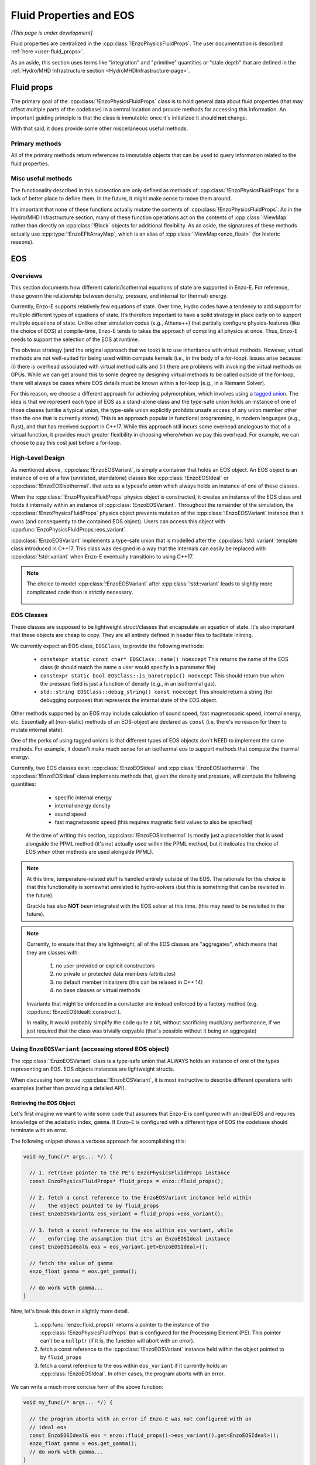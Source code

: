 ************************
Fluid Properties and EOS
************************

*[This page is under development]*

Fluid properties are centralized in the :cpp:class:`!EnzoPhysicsFluidProps`.
The user documentation is described :ref:`here <user-fluid_props>`.

As an aside, this section uses terms like "integration" and "primitive" quantities or "stale depth" that are defined in the :ref:`Hydro/MHD Infrastructure section <HydroMHDInfrastructure-page>`.

===========
Fluid props
===========

The primary goal of the :cpp:class:`!EnzoPhysicsFluidProps` class is to hold general data about fluid properties (that may affect multiple parts of the codebase) in a central location and provide methods for accessing this information.
An important guiding principle is that the class is immutable: once it's initialized it should **not** change.

With that said, it does provide some other miscellaneous useful methods.

Primary methods
---------------

All of the primary methods return references to immutable objects that can be used to query information related to the fluid properties.

.. cpp:function:: const EnzoDualEnergyConfig& \
                  EnzoPhysicsFluidProps::dual_energy_config() \
                  const noexcept

  Access a constant reference to the contained dual energy configuration object.

.. cpp:function:: const EnzoFluidFloorConfig& \
                  EnzoPhysicsFluidProps::fluid_floor_config() const noexcept

  Access a constant reference of the object that encodes the fluid floor properties.

.. cpp:function:: const EnzoEOSVariant& EnzoPhysicsFluidProps::eos_variant() \
                  const noexcept

  Access a constant reference to the contained :cpp:class:`!EnzoEOSVariant` class.
  It holds an object that represents the caloric EOS used by the simulation.
  See the :ref:`EOS-Developer-Guide` section for more details about the design of the EOS functionality (and how to use it).

Misc useful methods
-------------------
The functionality described in this subsection are only defined as methods of :cpp:class:`!EnzoPhysicsFluidProps` for a lack of better place to define them.
In the future, it might make sense to move them around.

It's important that none of these functions actually mutate the contents of :cpp:class:`!EnzoPhysicsFluidProps`.
As in the Hydro/MHD Infrastructure section, many of these function operations act on the contents of :cpp:class:`!ViewMap` rather than directly on :cpp:class:`!Block` objects for additional flexibility.
As an aside, the signatures of these methods actually use :cpp:type:`!EnzoEFltArrayMap`, which is an alias of :cpp:class:`!ViewMap<enzo_float>` (for historic reasons).

.. cpp:function:: void EnzoPhysicsFluidProps::primitive_from_integration \
                  (const EnzoEFltArrayMap &integration_map, \
                  EnzoEFltArrayMap &primitive_map, \
                  int stale_depth, \
                  const std::vector<std::string> &passive_list, \
                  bool ignore_grackle = false) const

  This method is responsible for computing the primitive quantities (to be held in ``primitive_map``) from the integration quantities (stored in ``integration_map``).
  Non-passive scalar quantities appearing in both ``integration_map`` and ``primitive_map`` are simply deepcopied and passive scalar quantities are converted from conserved-form to specific form.
  If :class:`!EnzoPhysicsFluidProps` holds a non-barotropic EOS, this method also computes pressure (by calling :cpp:func:`EnzoEquationOfState::pressure_from_integration`).

.. cpp:function:: void EnzoPhysicsFluidProps::pressure_from_integration \
                  (const EnzoEFltArrayMap &integration_map, \
                  const CelloArray<enzo_float, 3> &pressure, \
                  int stale_depth, bool ignore_grackle = false) const

  This method computes the pressure from the integration quantities (stored in ``integration_map``) and stores the result in ``pressure``.
  This wraps the :cpp:class:`!EnzoComputePressure` object whose default behavior is to use the Grackle-supplied routine for computing pressure when the simulation is configured to use :cpp:class:`!EnzoMethodGrackle`.
  The ``ignore_grackle`` parameter can be used to avoid using that routine (the parameter is meaningless if the Grackle routine would not otherwise get used).
  This parameter's primary purpose is to provide the option to suppress the effects of molecular hydrogen on the adiabatic index (when Grackle is configured with ``primordial_chemistry > 1``).

.. cpp:function:: void EnzoPhysicsFluidProps::apply_floor_to_energy_and_sync \
                  (EnzoEFltArrayMap &integration_map, const int stale_depth) \
                  const

   This method applies the pressure floor to the ``"total_energy"`` array specified in ``integration_map``.
   If using the dual-energy formalism the floor is also applied to the ``"internal_energy"`` (also specified in ``integration_map``) and synchronizes the ``"internal_energy"`` with the ``"total_energy"``.

   If :cpp:class:`!EnzoPhysicsFluidProps` holds a barotropic EOS, this method should do nothing.

   .. note::
      In the future, it may make sense to directly pass the pressure floor. 


    .. _EOS-Developer-Guide:

===
EOS
===

Overviews
---------
This section documents how different caloric/isothermal equations of state are supported in Enzo-E.
For reference, these govern the relationship between density, pressure, and internal (or thermal) energy.

Currently, Enzo-E supports relatively few equations of state.
Over time, Hydro codes have a tendency to add support for multiple different types of equations of state.
It’s therefore important to have a solid strategy in place early on to support multiple equations of state.
Unlike other simulation codes (e.g., Athena++) that partially configure physics-features (like the choice of EOS) at compile-time, Enzo-E tends to takes the approach of compiling all physics at once. Thus, Enzo-E needs to support the selection of the EOS at runtime.

The obvious strategy (and the original approach that we took) is to use inheritance with virtual methods.
However, virtual methods are not well-suited for being used within compute kernels (i.e., in the body of a for-loop).
Issues arise because: (i) there is overhead associated with virtual method calls and (ii) there are problems with invoking the virtual methods on GPUs.
While we can get around this to some degree by designing virtual methods to be called outside of the for-loop, there will always be cases where EOS details must be known within a for-loop (e.g., in a Riemann Solver).

For this reason, we choose a different approach for achieving polymorphism, which involves using a `tagged union <https://en.m.wikipedia.org/wiki/Tagged_union>`_.
The idea is that we represent each type of EOS as a stand-alone class and the type-safe union holds an instance of one of those classes (unlike a typical union, the type-safe union explicitly prohibits unsafe access of any union member other than the one that is currently stored)
This is an approach popular in functional programming, in modern languages (e.g., Rust), and that has received support in C++17.
While this approach still incurs some overhead analogous to that of a virtual function, it provides much greater flexibility in choosing where/when we pay this overhead.
For example, we can choose to pay this cost just before a for-loop.

High-Level Design
-----------------
As mentioned above, :cpp:class:`!EnzoEOSVariant`, is simply a container that holds an EOS object.
An EOS object is an instance of one of a few (unrelated, standalone) classes like :cpp:class:`!EnzoEOSIdeal` or :cpp:class:`!EnzoEOSIsothermal`.
that acts as a typesafe union which always holds an instance of one of these classes.

When the :cpp:class:`!EnzoPhysicsFluidProps` physics object is constructed, it creates an instance of the EOS class and holds it internally within an instance of :cpp:class:`!EnzoEOSVariant`.
Throughout the remainder of the simulation, the :cpp:class:`!EnzoPhysicsFluidProps` physics object prevents mutation of the :cpp:class:`!EnzoEOSVariant` instance that it owns (and consequently to the contained EOS object).
Users can access this object with :cpp:func:`EnzoPhysicsFluidProps::eos_variant`.

:cpp:class:`!EnzoEOSVariant` implements a type-safe union that is modelled after the :cpp:class:`!std::variant` template class introduced in C++17.
This class was designed in a way that the internals can easily be replaced with :cpp:class:`!std::variant` when Enzo-E eventually transitions to using C++17.

.. note::

  The choice to model :cpp:class:`!EnzoEOSVariant` after :cpp:class:`!std::variant` leads to slightly more complicated code than is strictly necessary.


    .. _EOSClassDescription-section:

EOS Classes
-----------

These classes are supposed to be lightweight struct/classes that encapsulate an equation of state.
It's also important that these objects are cheap to copy.
They are all entirely defined in header files to facilitate inlining.

We currently expect an EOS class, ``EOSClass``, to provide the following methods:

  * ``constexpr static const char* EOSClass::name() noexcept`` This returns the name of the EOS class (it should match the name a user would specify in a parameter file)

  * ``constexpr static bool EOSClass::is_barotropic() noexcept`` This should return true when the pressure field is just a function of density (e.g., in an isothermal gas).

  * ``std::string EOSClass::debug_string() const noexcept`` This should return a string (for debugging purposes) that represents the internal state of the EOS object.

Other methods supported by an EOS may include calculation of sound speed, fast magnetosonic speed, internal energy, etc.
Essentially all (non-static) methods of an EOS-object are declared as ``const`` (i.e. there's no reason for them to mutate internal state).

One of the perks of using tagged unions is that different types of EOS objects don't NEED to implement the same methods.
For example, it doesn't make much sense for an isothermal eos to support methods that compute the thermal energy.

Currently, two EOS classes exist: :cpp:class:`!EnzoEOSIdeal` and :cpp:class:`!EnzoEOSIsothermal`.
The :cpp:class:`!EnzoEOSIdeal` class implements methods that, given the density and pressure, will compute the following quantities:

  * specific internal energy
  * internal energy density
  * sound speed
  * fast magnetosonic speed (this requires magnetic field values to
    also be specified)

 At the time of writing this section, :cpp:class:`!EnzoEOSIsothermal` is mostly just a placeholder that is used alongside the PPML method (it's not actually used within the PPML method, but it indicates the choice of EOS when other methods are used alongside PPML).

.. note::

  At this time, temperature-related stuff is handled entirely outside of the EOS.
  The rationale for this choice is that this functionality is somewhat unrelated to hydro-solvers (but this is something that can be revisited in the future).

  Grackle has also **NOT** been integrated with the EOS solver at this time.
  (this may need to be revisited in the future).

.. note::

  Currently, to ensure that they are lightweight, all of the EOS classes are "aggregates", which means that they are classes with:

    1. no user-provided or explicit constructors

    2. no private or protected data members (attributes)

    3. no default member initializers (this can be relaxed in C++ 14)

    4. no base classes or virtual methods

  Invariants that might be enforced in a constuctor are instead enforced by a factory method (e.g. :cpp:func:`!EnzoEOSIdealt::construct`). 

  In reality, it would probably simplify the code quite a bit, without sacrificing much/any performance, if we just required that the class was trivially copyable (that's possible without it being an aggregate)

Using ``EnzoEOSVariant`` (accessing stored EOS object)
------------------------------------------------------

The :cpp:class:`!EnzoEOSVariant` class is a type-safe union that ALWAYS holds an instance of one of the types representing an EOS.
EOS objects instances are lightweight structs.

When discussing how to use :cpp:class:`!EnzoEOSVariant`, it is most instructive to describe different operations with examples (rather than providing a detailed API).

Retrieving the EOS Object
~~~~~~~~~~~~~~~~~~~~~~~~~

Let's first imagine we want to write some code that assumes that Enzo-E is configured with an ideal EOS and requires knowledge of the adiabatic index, ``gamma``.
If Enzo-E is configured with a different type of EOS the codebase should terminate with an error.

The following snippet shows a verbose approach for accomplishing this:

.. code-block:: c++

  void my_func(/* args... */) {

    // 1. retrieve pointer to the PE's EnzoPhysicsFluidProps instance
    const EnzoPhysicsFluidProps* fluid_props = enzo::fluid_props();

    // 2. fetch a const reference to the EnzoEOSVariant instance held within
    //    the object pointed to by fluid_props
    const EnzoEOSVariant& eos_variant = fluid_props->eos_variant();

    // 3. fetch a const reference to the eos within eos_variant, while
    //    enforcing the assumption that it's an EnzoEOSIdeal instance
    const EnzoEOSIdeal& eos = eos_variant.get<EnzoEOSIdeal>();

    // fetch the value of gamma
    enzo_float gamma = eos.get_gamma();

    // do work with gamma...
  }

Now, let's break this down in slightly more detail.

  1. :cpp:func:`!enzo::fluid_props()` returns a pointer to the instance of the :cpp:class:`!EnzoPhysicsFluidProps` that is configured for the Processing Element (PE).
     This pointer can't be a ``nullptr`` (if it is, the function will abort with an error).

  2. fetch a const reference to the :cpp:class:`!EnzoEOSVariant` instance held within the object pointed to by ``fluid_props``

  3. fetch a const reference to the eos within ``eos_variant`` if it currently holds an :cpp:class:`!EnzoEOSIdeal`.
     In other cases, the program aborts with an error.

We can write a much more concise form of the above function:

.. code-block:: c++

  void my_func(/* args... */) {

    // the program aborts with an error if Enzo-E was not configured with an
    // ideal eos
    const EnzoEOSIdeal& eos = enzo::fluid_props()->eos_variant().get<EnzoEOSIdeal>();
    enzo_float gamma = eos.get_gamma();
    // do work with gamma...
  }

In both of these snippets we make use of the method:

.. cpp:function:: template<typename T> \
                  const T& EnzoEOSVariant::get() const

  Accessor method that returns a reference to the contained EOS object if ``this`` currently holds the EOS object of type ``T``.
  Otherwise, the program aborts with an error message.
  A non-``const``-qualified version of this method also exists.

  This is a counterpart of the ``std::get`` template function.

Retrieving the EOS Object with Detailed Error Message
~~~~~~~~~~~~~~~~~~~~~~~~~~~~~~~~~~~~~~~~~~~~~~~~~~~~~

Now let's consider a variation on the last case.
In this situation let's imagine that we want to write a more detailed error message in the case where it is executed and Enzo-E is not configured with an ideal EOS:

.. code-block:: c++

  void my_func(/* args... */) {

    const EnzoEOSIdeal* eos
      = enzo::fluid_props()->eos_variant().get_if<EnzoEOSIdeal>();

    if (eos == nullptr) {
      CELLO_ERROR("my_func only works when Enzo-E is configured with an ideal EOS");
    }
    enzo_float gamma = eos->get_gamma();
    // do work with gamma...
  }

This snippet makes use of

.. cpp:function:: template<typename T> \
                  const T* EnzoEOSVariant::get_if() const

  Accessor method that returns a pointer to the contained EOS object, if ``this`` curently holds the EOS object of type ``T``.
  Otherwise, a ``nullptr`` is returned.
  The program aborts with an error if ``T`` is a type that :cpp:class:`!EnzoEOSVariant` is incapable of holding.
  A non-``const``-qualified version of this method also exists.

  This is a counterpart of the ``std::get_if`` template function.

Alternatively we could also accomplish the above by writing:

.. code-block:: c++

  void my_func(/* args... */) {

    const EnzoEOSVariant& eos_variant = enzo::fluid_props()->eos_variant();
    if (!eos_variant.holds_alternative<EnzoEOSIdeal>()) {
      CELLO_ERROR("my_func only works when Enzo-E is configured with an ideal EOS");
    }
    enzo_float gamma = eos_variant().get<EnzoEOSIdeal>().get_gamma();
    // do work with gamma...
  }

This last snappet employs the following method:

.. cpp:function:: template<typename T> \
                  T* EnzoEOSVariant::holds_alternative() const

  Returns whether ``this`` currently holds the alternative EOS type, ``T``.
  The program aborts with an error, if ``T`` is a type that :cpp:class:`!EnzoEOSVariant` is incapable of holding.

  This acts as a backport for one of C++17's ``std::holds_alternative``

Using ``EnzoEOSVariant`` (General semantics)
--------------------------------------------

The :cpp:class:`!EnzoEOSVariant` class has semantics just like :cpp:class:`!std::variant` (albeit, slightly more limited).

For example, :cpp:class:`!EnzoEOSVariant` is never empty.
If you call:

.. code-block:: c++

  EnzoEOSVariant my_eos_variant;

Then the variable ``my_eos_variant`` holds a default-constructed instance of :cpp:class:`!EnzoEOSVariant`.
At the time of writing this documentation this object will contain an instance of an :cpp:class:`!EnzoEOSIsothermal`, but that is an implementation detail that may change over time.

Like :cpp:class:`!std::variant`, :cpp:class:`!EnzoEOSVariant` also has value-like semantics.
This means that any time you perform a copy on an instance of :cpp:class:`!EnzoEOSVariant` it's a deepcopy.

.. code-block:: c++

  const EnzoEOSVariant& eos_variant = enzo::fluid_props()->eos_variant();

  // make a copy of eos_variant
  EnzoEOSVariant my_eos_variant = eos_variant;

  
Any mutations to the contents of ``my_eos_variant`` will not affect the contents of ``enzo::fluid_props()->eos_variant()``.
Examples might include:

  * changing the type of object stored within ``my_eos_variant`` (if it initially stores an instance of :cpp:class:`!EnzoEOSIsothermal`, we could replace it with an instance of :cpp:class:`!EnzoEOSIdeal`)

  * mutating the attributes of a stored object within ``my_eos_variant`` (one could imagine mutating the value of gamma stored within a :cpp:class:`!EnzoEOSIdeal` instance)

**As an aside**, the API of :cpp:class:`!EnzoPhysicsFluidProps` is designed so that the user can't accidentally mutate the PE's EOS object (you can only mutate copies of that object).

    .. _eos-timestep-example:

Using ``EnzoEOSVariant`` (A concrete example)
---------------------------------------------

Many hydro methods need to determine the maximum timestep that they allow.
In the process, they may need to compute:

.. math::

  C_0 \times \min\left(\frac{\Delta x}{|c_{s,ijk}+ v_{x, ijk}|},
                       \frac{\Delta y}{|c_{s,ijk}+ v_{y, ijk}|},
                       \frac{\Delta z}{|c_{s,ijk}+ v_{z, ijk}|}\right)

where :math:`C_0` is the courant factor (a constant between 0 and 1) and :math:`\Delta x,\, \Delta y,\, \Delta z` specify cell widths.

The following code snippet shows a somewhat simplified example of how you might perform this calculation.
This snippet will abort with an error if each Processing Element's global :cpp:class:`!EnzoPhysicsFluidProps` instance was configured to hold anything other than an ideal EOS.


.. code-block:: c++

   double timestep(CelloArray<const enzo_float, 3> density,
                   CelloArray<const enzo_float, 3> velocity_x,
                   CelloArray<const enzo_float, 3> velocity_y,
                   CelloArray<const enzo_float, 3> velocity_z,
                   CelloArray<const enzo_float, 3> pressure,
                   double dx, double dy, double dz,
                   double courant_factor)
   {
     // the program aborts with an error if Enzo-E was not configured with an
     // ideal EOS (as an aside, we are technically making a copy of the EOS
     // here - that should be totally fine sinces it's just a memcpy)
     const EnzoEOSIdeal eos = enzo::fluid_props()->eos_variant().get<EnzoEOSIdeal>();

     const int mx = density.shape(2);
     const int my = density.shape(1);
     const int mz = density.shape(0);

     double dt = std::numeric_limits<double>::max();
     for (int iz = 0; iz < mz; iz++) {
       for (int iy = 0; iy < my; iy++) {
         for (int ix = 0; ix < mx; ix++) {

           double cs = (double) eos.sound_speed(density(iz,iy,ix),
                                                pressure(iz,iy,ix));
           double abs_vx = std::fabs((double) velocity_x(iz,iy,ix));
           double abs_vy = std::fabs((double) velocity_y(iz,iy,ix));
           double abs_vz = std::fabs((double) velocity_z(iz,iy,ix));
           double tmp = std::min(std::min(dx/(abs_vx + cs),
                                          dy/(abs_vy + cs)),
                                 dz/(abs_vz + cs));
           dt = std::min(dt, tmp);
         }
       }
     }

   return courant_factor * dt;
  }


Using ``EnzoEOSVariant`` (visitor pattern)
------------------------------------------

The :cpp:func:`EOSVariant::visit` method can be used to dispatch code based on the type of the EOS that is stored within the EOSVariant. 
This method effectively implements the `visitor design pattern <https://en.m.wikipedia.org/wiki/Visitor_pattern>`_.
While this is generally most helpful when you have a collection of objects, it may be helpful in simplifying some code in Enzo-E.

The method that is used to accomplish this is defined below, but it's most useful to consider example cases


.. cpp:function:: template<class Visitor> \
                  EnzoEOSVariant::visit(Visitor&& vis) const noexcept

  invokes the callable visitor, ``vis``, by passing the EOS instance held by ``this``.
  The visitor must accept any of the EOS variants passed as an argument, by value, and return an output with a consistent type for all of them.

  This acts like a very crude port of :cpp:func:`!std::visit` from C++17.

Query whether the EOS is barotropic
~~~~~~~~~~~~~~~~~~~~~~~~~~~~~~~~~~~

Let's consider an example where we want to query whether the EOS is barotropic.
We will make use of the ``is_barotropic`` method that is defined for all EOS classes.

Now the obvious way to write this is:

.. code-block:: c++

   bool is_barotropic_eos(const EOSVariant& eos_variant) {

     if (eos_variant.holds_alternative<EnzoEOSIdeal>()) {
       return eos_variant.get<EnzoEOSIdeal>().is_barotropic();
     } else if (eos_variant.holds_alternative<EnzoEOSIsothermal>()) {
       return eos_variant.get<EnzoEOSIsothermal>().is_barotropic();
     } else {
       CELLO_ERROR("eos_variant holds an unknown eos");
     }
   }

The code snippet shown above is fine, but it could get tedious to have to modify that code every time that we introduce a new type of EOS.
Instead we can write the following snippet, which accomplishes the same thing (but without the caveat):

.. code-block:: c++

   struct IsBarotropicVisitor {
     template <typename T>
     bool operator()(T eos) const { return T::is_barotropic(); }
   };

   bool is_barotropic_eos(const EOSVariant& eos_variant) {
     return eos_variant.visit(IsBarotropicVisitor());
   }

This second snippet is still a little verbose.
It can further simplify in C++14 to:

.. code-block:: c++

   bool is_barotropic_eos(const EOSVariant& eos_variant) {
     return eos_variant_.visit([](auto eos) { return eos.is_barotropic(); });
   }

One could imagine that this example generalizes to any case where all EOS classes provide a common interface (e.g., calling the ``name`` method or the ``debug_string`` method).

More Sophisticated cases
~~~~~~~~~~~~~~~~~~~~~~~~
One could also apply the visitor design pattern in more sophisticated cases, like our :ref:`timestep-example <eos-timestep-example>`.

.. note::

   It’s a little unclear how well this visitor design pattern works with compute kernels.
   At the end of the day, it may make sense to just drop the ``visit`` method.
   (The method's complexity may not be worthwhile)


How to extend this machinery
----------------------------

When you introduce a new EOS class, you need to do three things:

1. You need to update a small subsection of the declaration of :cpp:class:`!EnzoEOSVariant` where the names of the EOS classes are listed.

2. You need to update the :cpp:func:`!pup` routine implemented in the source file for :cpp:class:`!EnzoEOSVariant`.

3. You need to update the :cpp:func:`!EnzoConfig::read_physics_fluid_props_` method to allow the user to specify a new type of EOS.
